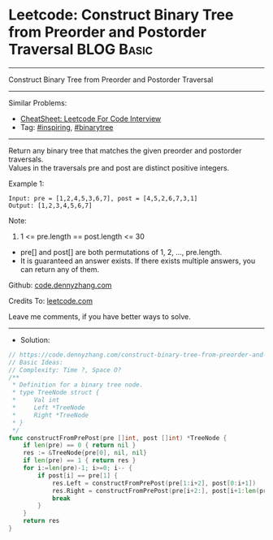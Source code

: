 * Leetcode: Construct Binary Tree from Preorder and Postorder Traversal :BLOG:Basic:
#+STARTUP: showeverything
#+OPTIONS: toc:nil \n:t ^:nil creator:nil d:nil
:PROPERTIES:
:type:     binarytree, inspiring, redo
:END:
---------------------------------------------------------------------
Construct Binary Tree from Preorder and Postorder Traversal
---------------------------------------------------------------------
#+BEGIN_HTML
<a href="https://github.com/dennyzhang/code.dennyzhang.com/tree/master/problems/construct-binary-tree-from-preorder-and-postorder-traversal"><img align="right" width="200" height="183" src="https://www.dennyzhang.com/wp-content/uploads/denny/watermark/github.png" /></a>
#+END_HTML
Similar Problems:
- [[https://cheatsheet.dennyzhang.com/cheatsheet-leetcode-A4][CheatSheet: Leetcode For Code Interview]]
- Tag: [[https://code.dennyzhang.com/review-inspiring][#inspiring]], [[https://code.dennyzhang.com/review-binarytree][#binarytree]]
---------------------------------------------------------------------
Return any binary tree that matches the given preorder and postorder traversals.
Values in the traversals pre and post are distinct positive integers.
 
Example 1:
#+BEGIN_EXAMPLE
Input: pre = [1,2,4,5,3,6,7], post = [4,5,2,6,7,3,1]
Output: [1,2,3,4,5,6,7]
#+END_EXAMPLE
 
Note:

1. 1 <= pre.length == post.length <= 30
- pre[] and post[] are both permutations of 1, 2, ..., pre.length.
- It is guaranteed an answer exists. If there exists multiple answers, you can return any of them.

Github: [[https://github.com/dennyzhang/code.dennyzhang.com/tree/master/problems/construct-binary-tree-from-preorder-and-postorder-traversal][code.dennyzhang.com]]

Credits To: [[https://leetcode.com/problems/construct-binary-tree-from-preorder-and-postorder-traversal/description/][leetcode.com]]

Leave me comments, if you have better ways to solve.
---------------------------------------------------------------------
- Solution:

#+BEGIN_SRC go
// https://code.dennyzhang.com/construct-binary-tree-from-preorder-and-postorder-traversal
// Basic Ideas:
// Complexity: Time ?, Space O?
/**
 * Definition for a binary tree node.
 * type TreeNode struct {
 *     Val int
 *     Left *TreeNode
 *     Right *TreeNode
 * }
 */
func constructFromPrePost(pre []int, post []int) *TreeNode {
    if len(pre) == 0 { return nil }
    res := &TreeNode{pre[0], nil, nil}
    if len(pre) == 1 { return res }
    for i:=len(pre)-1; i>=0; i-- {
        if post[i] == pre[1] {
            res.Left = constructFromPrePost(pre[1:i+2], post[0:i+1])
            res.Right = constructFromPrePost(pre[i+2:], post[i+1:len(pre)-1])
            break
        }
    }
    return res
}
#+END_SRC

#+BEGIN_HTML
<div style="overflow: hidden;">
<div style="float: left; padding: 5px"> <a href="https://www.linkedin.com/in/dennyzhang001"><img src="https://www.dennyzhang.com/wp-content/uploads/sns/linkedin.png" alt="linkedin" /></a></div>
<div style="float: left; padding: 5px"><a href="https://github.com/dennyzhang"><img src="https://www.dennyzhang.com/wp-content/uploads/sns/github.png" alt="github" /></a></div>
<div style="float: left; padding: 5px"><a href="https://www.dennyzhang.com/slack" target="_blank" rel="nofollow"><img src="https://www.dennyzhang.com/wp-content/uploads/sns/slack.png" alt="slack"/></a></div>
</div>
#+END_HTML
